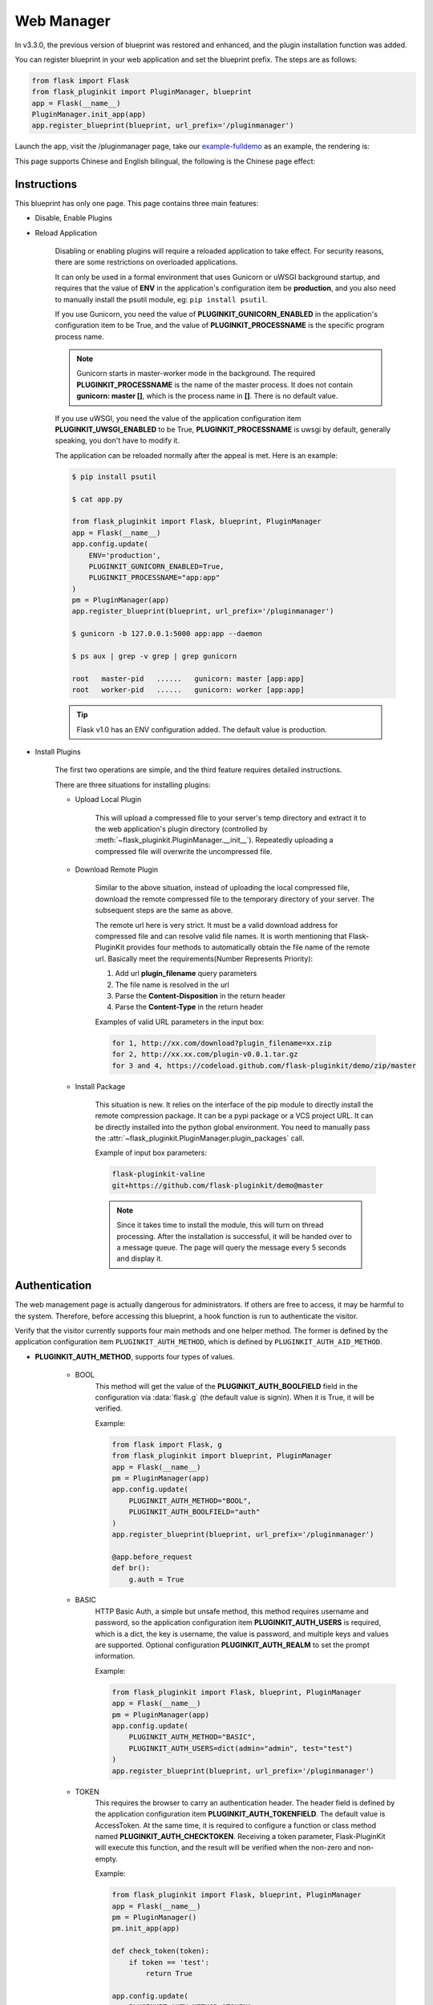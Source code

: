 .. _webmanager:

Web Manager
===========

In v3.3.0, the previous version of blueprint was restored and enhanced,
and the plugin installation function was added.

You can register blueprint in your web application and
set the blueprint prefix. The steps are as follows:

.. code-block:: python

    from flask import Flask
    from flask_pluginkit import PluginManager, blueprint
    app = Flask(__name__)
    PluginManager.init_app(app)
    app.register_blueprint(blueprint, url_prefix='/pluginmanager')

Launch the app, visit the /pluginmanager page, take our `example-fulldemo`_
as an example, the rendering is:

|fulldemowebmanager-en|

This page supports Chinese and English bilingual, the following is
the Chinese page effect:

|fulldemowebmanager-cn|

.. _example-fulldemo:
    https://github.com/staugur/Flask-PluginKit/tree/master/examples/fulldemo

.. |fulldemowebmanager-en| image:: ./_static/images/webmanager-en.png

.. |fulldemowebmanager-cn| image:: ./_static/images/webmanager-cn.png

Instructions
------------

This blueprint has only one page. This page contains three main features:

.. _webmanager-disable-enable-plugins:

- Disable, Enable Plugins

.. _webmanager-reload-application:

- Reload Application

    Disabling or enabling plugins will require a reloaded application
    to take effect. For security reasons, there are some restrictions
    on overloaded applications.

    It can only be used in a formal environment that uses Gunicorn or uWSGI
    background startup, and requires that the value of **ENV** in the
    application's configuration item be **production**, and you also need to
    manually install the psutil module, eg: ``pip install psutil``.

    If you use Gunicorn, you need the value of **PLUGINKIT_GUNICORN_ENABLED**
    in the application's configuration item to be True, and the value of
    **PLUGINKIT_PROCESSNAME** is the specific program process name.

    .. note::

        Gunicorn starts in master-worker mode in the background. The required
        **PLUGINKIT_PROCESSNAME** is the name of the master process. It does
        not contain **gunicorn: master []**, which is the process name in
        **[]**. There is no default value.

    If you use uWSGI, you need the value of the application configuration item
    **PLUGINKIT_UWSGI_ENABLED** to be True, **PLUGINKIT_PROCESSNAME** is uwsgi
    by default, generally speaking, you don't have to modify it.

    The application can be reloaded normally after the appeal is met.
    Here is an example:

    .. code-block:: bash

        $ pip install psutil

        $ cat app.py

        from flask_pluginkit import Flask, blueprint, PluginManager
        app = Flask(__name__)
        app.config.update(
            ENV='production',
            PLUGINKIT_GUNICORN_ENABLED=True,
            PLUGINKIT_PROCESSNAME="app:app"
        )
        pm = PluginManager(app)
        app.register_blueprint(blueprint, url_prefix='/pluginmanager')

        $ gunicorn -b 127.0.0.1:5000 app:app --daemon

        $ ps aux | grep -v grep | grep gunicorn

        root   master-pid   ......   gunicorn: master [app:app]
        root   worker-pid   ......   gunicorn: worker [app:app]

    .. tip::

        Flask v1.0 has an ENV configuration added.
        The default value is production.

.. _webmanager-install-plugins:

- Install Plugins

    The first two operations are simple, and the third feature requires
    detailed instructions.

    There are three situations for installing plugins:

    .. _webmanager-upload-local-plugin:

    - Upload Local Plugin

        This will upload a compressed file to your server's temp directory and
        extract it to the web application's plugin directory (controlled by
        :meth:`~flask_pluginkit.PluginManager.__init__`). Repeatedly uploading
        a compressed file will overwrite the uncompressed file.

    .. _webmanager-download-remote-plugin:

    - Download Remote Plugin

        Similar to the above situation, instead of uploading the local
        compressed file, download the remote compressed file to the temporary
        directory of your server. The subsequent steps are the same as above.

        The remote url here is very strict. It must be a valid download address
        for compressed file and can resolve valid file names.
        It is worth mentioning that Flask-PluginKit provides four methods to
        automatically obtain the file name of the remote url.
        Basically meet the requirements(Number Represents Priority):

        1. Add url **plugin_filename** query parameters

        2. The file name is resolved in the url

        3. Parse the **Content-Disposition** in the return header

        4. Parse the **Content-Type** in the return header

        Examples of valid URL parameters in the input box:

        .. code-block:: text

            for 1, http://xx.com/download?plugin_filename=xx.zip
            for 2, http://xx.xx.com/plugin-v0.0.1.tar.gz
            for 3 and 4, https://codeload.github.com/flask-pluginkit/demo/zip/master

    .. _webmanager-install-package:

    - Install Package

        This situation is new. It relies on the interface of the pip module to
        directly install the remote compression package. It can be a pypi package
        or a VCS project URL. It can be directly installed into the python global
        environment. You need to manually pass the
        :attr:`~flask_pluginkit.PluginManager.plugin_packages` call.

        Example of input box parameters:

        .. code-block:: text

            flask-pluginkit-valine
            git+https://github.com/flask-pluginkit/demo@master

        .. note::

            Since it takes time to install the module, this will turn on thread
            processing. After the installation is successful, it will be handed
            over to a message queue. The page will query the message every
            5 seconds and display it.

Authentication
--------------

The web management page is actually dangerous for administrators. If others
are free to access, it may be harmful to the system. Therefore,
before accessing this blueprint, a hook function is run
to authenticate the visitor.

Verify that the visitor currently supports four main methods and
one helper method. The former is defined by the application configuration item
``PLUGINKIT_AUTH_METHOD``, which is defined by ``PLUGINKIT_AUTH_AID_METHOD``.

.. _webmanager-auth-method:

- **PLUGINKIT_AUTH_METHOD**, supports four types of values.

    - BOOL
        This method will get the value of the **PLUGINKIT_AUTH_BOOLFIELD**
        field in the configuration via :data:`flask.g` (the default value is
        signin). When it is True, it will be verified.

        Example:

        .. code-block:: python

            from flask import Flask, g
            from flask_pluginkit import blueprint, PluginManager
            app = Flask(__name__)
            pm = PluginManager(app)
            app.config.update(
                PLUGINKIT_AUTH_METHOD="BOOL",
                PLUGINKIT_AUTH_BOOLFIELD="auth"
            )
            app.register_blueprint(blueprint, url_prefix='/pluginmanager')

            @app.before_request
            def br():
                g.auth = True

    - BASIC
        HTTP Basic Auth, a simple but unsafe method, this method requires
        username and password, so the application configuration item
        **PLUGINKIT_AUTH_USERS** is required, which is a dict, the key is
        username, the value is password, and multiple keys and values are
        supported. Optional configuration **PLUGINKIT_AUTH_REALM** to set the
        prompt information.

        Example:

        .. code-block:: python

            from flask_pluginkit import Flask, blueprint, PluginManager
            app = Flask(__name__)
            pm = PluginManager(app)
            app.config.update(
                PLUGINKIT_AUTH_METHOD="BASIC",
                PLUGINKIT_AUTH_USERS=dict(admin="admin", test="test")
            )
            app.register_blueprint(blueprint, url_prefix='/pluginmanager')

    - TOKEN
        This requires the browser to carry an authentication header. The header
        field is defined by the application configuration item
        **PLUGINKIT_AUTH_TOKENFIELD**. The default value is AccessToken.
        At the same time, it is required to configure a function or
        class method named **PLUGINKIT_AUTH_CHECKTOKEN**. Receiving a token
        parameter, Flask-PluginKit will execute this function, and the result
        will be verified when the non-zero and non-empty.

        Example:

        .. code-block:: python

            from flask_pluginkit import Flask, blueprint, PluginManager
            app = Flask(__name__)
            pm = PluginManager()
            pm.init_app(app)

            def check_token(token):
                if token == 'test':
                    return True

            app.config.update(
                PLUGINKIT_AUTH_METHOD="TOKEN",
                PLUGINKIT_AUTH_CHECKTOKEN=check_token
            )
            app.register_blueprint(blueprint, url_prefix='/pluginmanager')

    - FUNC
        This should be the easiest, defined by the application configuration
        item **PLUGINKIT_AUTH_FUNC**, a function or class method, etc,
        no parameters, the execution result is non-zero and non-empty
        when the verification is passed.

        Example:

        .. code-block:: python

            from flask_pluginkit import Flask, blueprint, PluginManager
            app = Flask(__name__)
            PluginManager(app)
            app.config.update(
                PLUGINKIT_AUTH_METHOD="FUNC",
                PLUGINKIT_AUTH_FUNC=lambda :True
            )
            app.register_blueprint(blueprint, url_prefix='/pluginmanager')

.. _webmanager-auth-aid-method:

- **PLUGINKIT_AUTH_AID_METHOD**, supports one type of value.

    - IP
        Flask-pluginkit will get the client IP, requires application
        configuration item **PLUGINKIT_AUTH_IP_WHITELIST** to define IP
        whitelist, and **PLUGINKIT_AUTH_IP_BLACKLIST** to define IP blacklist.
        Both data types are lists, and only when IP is in the whitelist and
        not on the blacklist, it can be verified.

        Example:

        .. code-block:: python

            from flask_pluginkit import Flask, blueprint, PluginManager
            app = Flask(__name__)
            PluginManager(app)
            app.config.update(
                PLUGINKIT_AUTH_AID_METHOD="IP",
                PLUGINKIT_AUTH_IP_WHITELIST=["127.0.0.1"]
            )
            app.register_blueprint(blueprint, url_prefix='/pluginmanager')

.. note::

    In an application, the four types of the main method can only be used one
    or not; the auxiliary method can be used with the main method
    at the same time, or it can be used alone; in any case, there must be a
    verification method, otherwise the page prompt permission is rejected.

